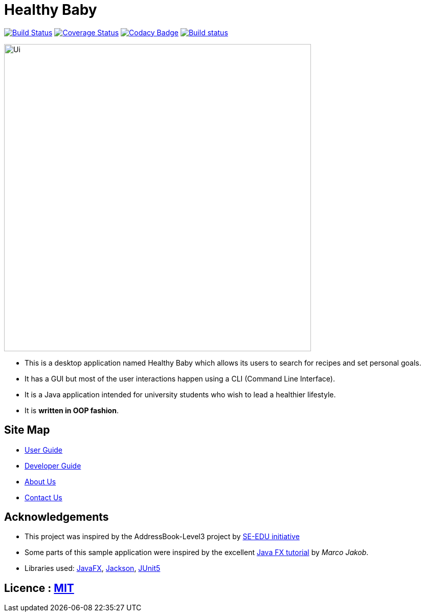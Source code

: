 = Healthy Baby
ifdef::env-github,env-browser[:relfileprefix: docs/]

https://travis-ci.org/AY1920S2-CS2103T-T10-1/main[image:https://travis-ci.org/AY1920S2-CS2103T-T10-1/main.svg?branch=master[Build Status]]
https://coveralls.io/github/AY1920S2-CS2103T-T10-1/main/badge.svg?branch=master[image:https://coveralls.io/repos/github/se-edu/addressbook-level3/badge.svg?branch=master[Coverage Status]]
https://www.codacy.com/app/damith/addressbook-level3?utm_source=github.com&utm_medium=referral&utm_content=se-edu/addressbook-level3&utm_campaign=Badge_Grade[image:https://api.codacy.com/project/badge/Grade/fc0b7775cf7f4fdeaf08776f3d8e364a[Codacy Badge]]
https://ci.appveyor.com/project/beatricetay/main/branch/master[image:https://ci.appveyor.com/api/projects/status/c6c2aoltu3mhq0rr/branch/master?svg=true[Build status]]

ifdef::env-github[]
image::docs/images/Ui.png[width="600"]
endif::[]

ifndef::env-github[]
image::images/Ui.png[width="600"]
endif::[]

* This is a desktop application named Healthy Baby which allows its users to search for recipes and set personal goals.
* It has a GUI but most of the user interactions happen using a CLI (Command Line Interface).
* It is a Java application intended for university students who wish to lead a healthier lifestyle.
* It is *written in OOP fashion*.

== Site Map

* <<UserGuide#, User Guide>>
* <<DeveloperGuide#, Developer Guide>>
* <<AboutUs#, About Us>>
* <<ContactUs#, Contact Us>>

== Acknowledgements

* This project was inspired by the AddressBook-Level3 project by https://se-education.org[SE-EDU initiative]
* Some parts of this sample application were inspired by the excellent http://code.makery.ch/library/javafx-8-tutorial/[Java FX tutorial] by
_Marco Jakob_.
* Libraries used: https://openjfx.io/[JavaFX], https://github.com/FasterXML/jackson[Jackson], https://github.com/junit-team/junit5[JUnit5]

== Licence : link:LICENSE[MIT]
